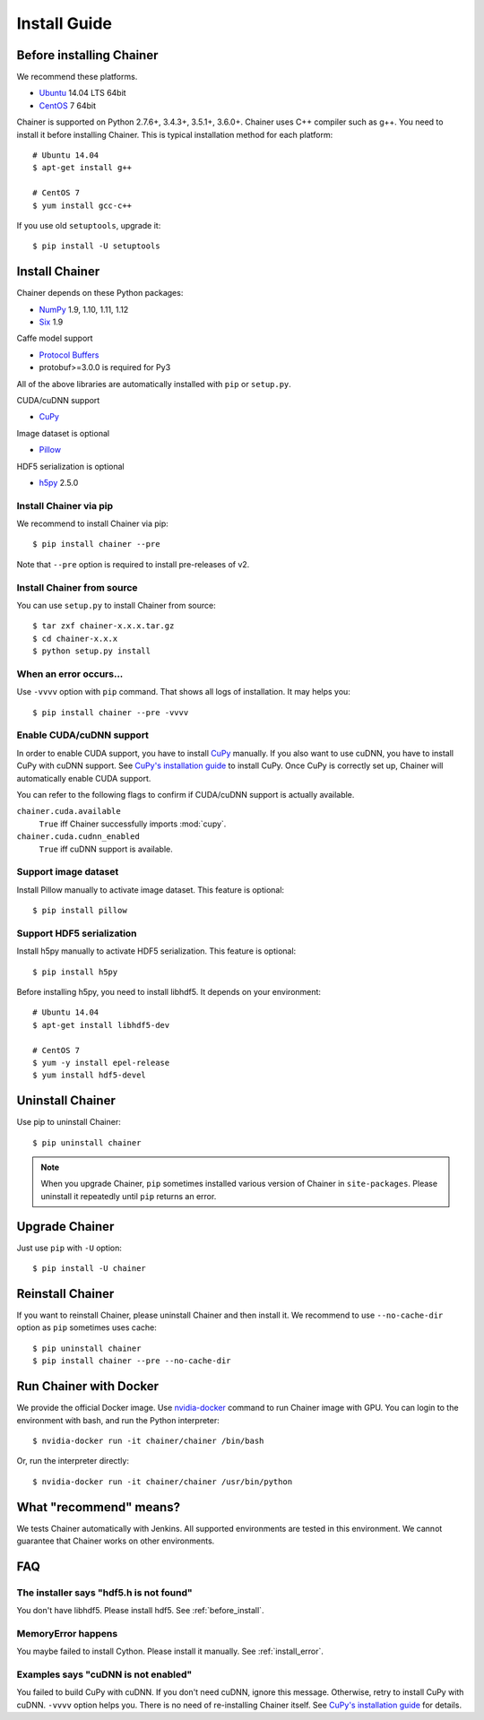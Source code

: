 .. _install-guide:

Install Guide
=============

.. _before_install:

Before installing Chainer
-------------------------

We recommend these platforms.

* `Ubuntu <http://www.ubuntu.com/>`__ 14.04 LTS 64bit
* `CentOS <https://www.centos.org/>`__ 7 64bit

Chainer is supported on Python 2.7.6+, 3.4.3+, 3.5.1+, 3.6.0+.
Chainer uses C++ compiler such as g++.
You need to install it before installing Chainer.
This is typical installation method for each platform::

  # Ubuntu 14.04
  $ apt-get install g++

  # CentOS 7
  $ yum install gcc-c++

If you use old ``setuptools``, upgrade it::

  $ pip install -U setuptools


Install Chainer
---------------

Chainer depends on these Python packages:

* `NumPy <http://www.numpy.org/>`__ 1.9, 1.10, 1.11, 1.12
* `Six <https://pythonhosted.org/six/>`__ 1.9

Caffe model support

* `Protocol Buffers <https://developers.google.com/protocol-buffers/>`__
* protobuf>=3.0.0 is required for Py3

All of the above libraries are automatically installed with ``pip`` or ``setup.py``.

CUDA/cuDNN support

* `CuPy <http://docs.cupy.chainer.org/>`__

Image dataset is optional

* `Pillow <https://pillow.readthedocs.io/>`__

HDF5 serialization is optional

* `h5py <http://www.h5py.org/>`__ 2.5.0


Install Chainer via pip
~~~~~~~~~~~~~~~~~~~~~~~

We recommend to install Chainer via pip::

  $ pip install chainer --pre

Note that ``--pre`` option is required to install pre-releases of v2.


Install Chainer from source
~~~~~~~~~~~~~~~~~~~~~~~~~~~

You can use ``setup.py`` to install Chainer from source::

  $ tar zxf chainer-x.x.x.tar.gz
  $ cd chainer-x.x.x
  $ python setup.py install


.. _install_error:

When an error occurs...
~~~~~~~~~~~~~~~~~~~~~~~

Use ``-vvvv`` option with ``pip`` command.
That shows all logs of installation. It may helps you::

  $ pip install chainer --pre -vvvv


.. _install_cuda:

Enable CUDA/cuDNN support
~~~~~~~~~~~~~~~~~~~~~~~~~

In order to enable CUDA support, you have to install `CuPy <https://docs.cupy.chainer.org/>`_ manually.
If you also want to use cuDNN, you have to install CuPy with cuDNN support.
See `CuPy's installation guide <http://docs.cupy.chainer.org/en/latest/install.html>`_ to install CuPy.
Once CuPy is correctly set up, Chainer will automatically enable CUDA support.

You can refer to the following flags to confirm if CUDA/cuDNN support is actually available.

``chainer.cuda.available``
   ``True`` iff Chainer successfully imports :mod:`cupy`.
``chainer.cuda.cudnn_enabled``
   ``True`` iff cuDNN support is available.


Support image dataset
~~~~~~~~~~~~~~~~~~~~~

Install Pillow manually to activate image dataset.
This feature is optional::

  $ pip install pillow


Support HDF5 serialization
~~~~~~~~~~~~~~~~~~~~~~~~~~

Install h5py manually to activate HDF5 serialization.
This feature is optional::

  $ pip install h5py

Before installing h5py, you need to install libhdf5.
It depends on your environment::

  # Ubuntu 14.04
  $ apt-get install libhdf5-dev

  # CentOS 7
  $ yum -y install epel-release
  $ yum install hdf5-devel


Uninstall Chainer
-----------------

Use pip to uninstall Chainer::

  $ pip uninstall chainer

.. note::

   When you upgrade Chainer, ``pip`` sometimes installed various version of Chainer in ``site-packages``.
   Please uninstall it repeatedly until ``pip`` returns an error.


Upgrade Chainer
---------------

Just use ``pip`` with ``-U`` option::

  $ pip install -U chainer


Reinstall Chainer
-----------------

If you want to reinstall Chainer, please uninstall Chainer and then install it.
We recommend to use ``--no-cache-dir`` option as ``pip`` sometimes uses cache::

  $ pip uninstall chainer
  $ pip install chainer --pre --no-cache-dir


Run Chainer with Docker
-----------------------

We provide the official Docker image.
Use `nvidia-docker <https://github.com/NVIDIA/nvidia-docker>`_ command to run Chainer image with GPU.
You can login to the environment with bash, and run the Python interpreter::

  $ nvidia-docker run -it chainer/chainer /bin/bash

Or, run the interpreter directly::

  $ nvidia-docker run -it chainer/chainer /usr/bin/python


What "recommend" means?
-----------------------

We tests Chainer automatically with Jenkins.
All supported environments are tested in this environment.
We cannot guarantee that Chainer works on other environments.


FAQ
---

The installer says "hdf5.h is not found"
~~~~~~~~~~~~~~~~~~~~~~~~~~~~~~~~~~~~~~~~

You don't have libhdf5.
Please install hdf5.
See :ref:`before_install`.


MemoryError happens
~~~~~~~~~~~~~~~~~~~

You maybe failed to install Cython.
Please install it manually.
See :ref:`install_error`.


Examples says "cuDNN is not enabled"
~~~~~~~~~~~~~~~~~~~~~~~~~~~~~~~~~~~~

You failed to build CuPy with cuDNN.
If you don't need cuDNN, ignore this message.
Otherwise, retry to install CuPy with cuDNN.
``-vvvv`` option helps you.
There is no need of re-installing Chainer itself.
See `CuPy's installation guide <http://docs.cupy.chainer.org/en/latest/install.html>`_ for details.
